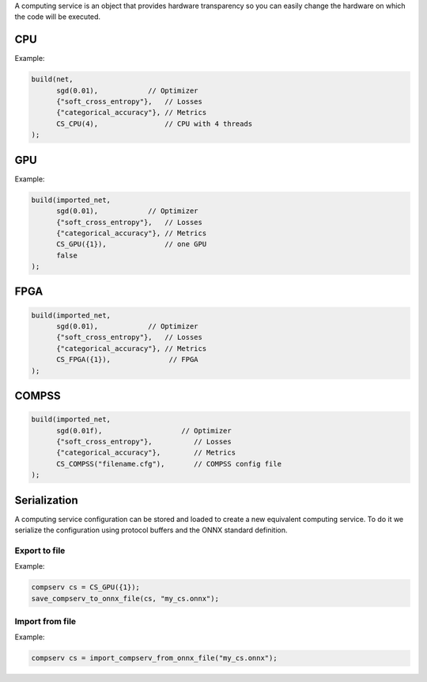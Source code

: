 A computing service is an object that provides hardware transparency so you can easily change the hardware on which
the code will be executed.

CPU
====

.. doxygenfunction:: eddl::CS_CPU(int th=-1, const string& mem="full_mem")

Example:

.. code-block:: c++

    build(net,
          sgd(0.01),            // Optimizer
          {"soft_cross_entropy"},   // Losses
          {"categorical_accuracy"}, // Metrics
          CS_CPU(4),                // CPU with 4 threads
    );


GPU
====

.. doxygenfunction:: eddl::CS_GPU(const vector<int>& g, const string& mem="full_mem")

.. doxygenfunction:: eddl::CS_GPU(const vector<int>& g, int lsb, const string& mem="full_mem")



Example:

.. code-block:: c++

    build(imported_net,
          sgd(0.01),            // Optimizer
          {"soft_cross_entropy"},   // Losses
          {"categorical_accuracy"}, // Metrics
          CS_GPU({1}),              // one GPU
          false
    );


FPGA
====

.. doxygenfunction:: eddl::CS_FPGA(const vector<int> &f, int lsb=1)

.. code-block:: c++

    build(imported_net,
          sgd(0.01),            // Optimizer
          {"soft_cross_entropy"},   // Losses
          {"categorical_accuracy"}, // Metrics
          CS_FPGA({1}),              // FPGA
    );



COMPSS
======

.. doxygenfunction:: CS_COMPSS(const string& filename);

.. code-block:: c++

    build(imported_net,
          sgd(0.01f),                   // Optimizer
          {"soft_cross_entropy"},          // Losses
          {"categorical_accuracy"},        // Metrics
          CS_COMPSS("filename.cfg"),       // COMPSS config file
    );


Serialization
==============
A computing service configuration can be stored and loaded to create a
new equivalent computing service. To do it we serialize the configuration
using protocol buffers and the ONNX standard definition.

Export to file
------------------

.. doxygenfunction:: save_compserv_to_onnx_file

Example:

.. code-block:: c++

    compserv cs = CS_GPU({1});
    save_compserv_to_onnx_file(cs, "my_cs.onnx");


Import from file
------------------

.. doxygenfunction:: import_compserv_from_onnx_file

Example:

.. code-block:: c++

    compserv cs = import_compserv_from_onnx_file("my_cs.onnx");
